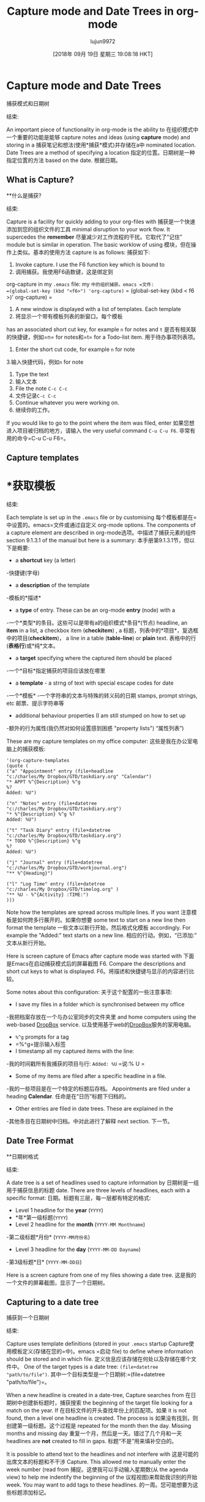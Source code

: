 #+TITLE: Capture mode and Date Trees in org-mode
#+URL: http://members.optusnet.com.au/~charles57/GTD/datetree.html
#+AUTHOR: lujun9972
#+TAGS: raw
#+DATE: [2018年 09月 19日 星期三 19:08:18 HKT]
#+LANGUAGE:  zh-CN
#+OPTIONS:  H:6 num:nil toc:t n:nil ::t |:t ^:nil -:nil f:t *:t <:nil
* Capture mode and Date Trees
捕获模式和日期树
:PROPERTIES:
属性:
:CUSTOM_ID: sec-1
:CUSTOM_ID sec-1
:END:
结束:

An important piece of functionality in org-mode is the ability to
在组织模式中一个重要的功能是能够
capture notes and ideas (using *capture* mode) and storing in a
捕获笔记和想法(使用*捕获*模式)并存储在a中
nominated location. Date Trees are a method of specifying a location
指定的位置。日期树是一种指定位置的方法
based on the date.
根据日期。

** What is Capture?
**什么是捕获?
:PROPERTIES:
属性:
:CUSTOM_ID: sec-1_1
:CUSTOM_ID sec-1_1
:END:
结束:

Capture is a facility for quickly adding to your org-files with
捕获是一个快速添加到您的组织文件的工具
minimal disruption to your work flow. It supercedes the *remember*
尽量减少对工作流程的干扰。它取代了“记住”
module but is similar in operation. The basic worklow of using
模块，但在操作上类似。基本的使用方法
capture is as follows:
捕获如下:

1. Invoke capture. I use the F6 function key which is bound to
1. 调用捕获。我使用F6函数键，这是绑定到
org-capture in my =.emacs= file:
my =中的组织捕获。emacs =文件:
=(global-set-key (kbd "<f6>") 'org-capture)=
= (global-set-key (kbd < f6 >)' org-capture) =
2. A new window is displayed with a list of templates. Each template
2. 将显示一个带有模板列表的新窗口。每个模板
has an associated short cut key, for example =n= for notes and =t=
是否有相关联的快捷键，例如=n= for notes和=t=
for a Todo-list item.
用于待办事项列表项。
3. Enter the short cut code, for example =n= for note
3.输入快捷代码，例如=n= for note
4. Type the text
4. 输入文本
5. File the note =C-c C-c=
5. 文件记录=C-c C-c=
6. Continue whatever you were working on.
6. 继续你的工作。

If you would like to go to the point where the item was filed, enter
如果您想进入项目被归档的地方，请输入
the very useful command =C-u C-u F6=.
非常有用的命令=C-u C-u F6=。

** Capture templates
* *获取模板
:PROPERTIES:
属性:
:CUSTOM_ID: sec-1_2
:CUSTOM_ID sec-1_2
:END:
结束:

Each template is set up in the =.emacs= file or by customising
每个模板都是在=中设置的。emacs=文件或通过自定义
org-mode options. The components of a capture element are described in
org-mode选项。中描述了捕获元素的组件
section 9.1.3.1 of the manual but here is a summary:
本手册第9.1.3.1节，但以下是概要:

- a *shortcut* key (a letter)
-快捷键(字母)
- a *description* of the template
-模板的*描述*
- a *type* of entry. These can be an org-mode *entry* (node) with a
-一个*类型*的条目。这些可以是带有a的组织模式*条目*(节点)
headline, an *item* in a list, a checkbox item (*checkitem*) , a
标题，列表中的*项目*，复选框中的项目(*checkitem*)， a
line in a table (*table-line*) or *plain* text.
表格中的行(*表格行*)或*纯*文本。
- a *target* specifying where the captured item should be placed
-一个*目标*指定捕获的项目应该放在哪里
- a *template* - a strng of text with special escape codes for date
-一个*模板* -一个字符串的文本与特殊的转义码的日期
stamps, prompt strings, etc
邮票、提示字符串等
- additional behaviour properties (I am still stumped on how to set up
-额外的行为属性(我仍然对如何设置感到困惑
"property lists")
“属性列表”)

These are my capture templates on my office computer:
这些是我在办公室电脑上的捕获模板:

#+BEGIN_EXAMPLE
'(org-capture-templates
(quote (
("a" "Appointment" entry (file+headline
"c:/charles/My Dropbox/GTD/taskdiary.org" "Calendar")
"* APPT %^{Description} %^g
%?
Added: %U")
#+END_EXAMPLE

#+BEGIN_EXAMPLE
("n" "Notes" entry (file+datetree
"c:/charles/My Dropbox/GTD/taskdiary.org")
"* %^{Description} %^g %?
Added: %U")
#+END_EXAMPLE

#+BEGIN_EXAMPLE
("t" "Task Diary" entry (file+datetree
"c:/charles/My Dropbox/GTD/taskdiary.org")
"* TODO %^{Description} %^g
%?
Added: %U")
#+END_EXAMPLE

#+BEGIN_EXAMPLE
("j" "Journal" entry (file+datetree
"c:/charles/My Dropbox/GTD/workjournal.org")
"** %^{Heading}")
#+END_EXAMPLE

#+BEGIN_EXAMPLE
("l" "Log Time" entry (file+datetree
"c:/charles/My Dropbox/GTD/timelog.org" )
"** %U - %^{Activity} :TIME:")
)))
#+END_EXAMPLE

Note how the templates are spread across multiple lines. If you want
注意模板是如何跨多行展开的。如果你想要
some text to start on a new line then format the template
一些文本以新行开始，然后格式化模板
accordingly. For example the "Added:" text starts on a new line.
相应的行动。例如，“已添加:”文本从新行开始。

Here is screen capture of Emacs after capture mode was started with
下面是Emacs在启动捕获模式后的屏幕截图
F6. Compare the descriptions and short cut keys to what is displayed.
F6。将描述和快捷键与显示的内容进行比较。

[[file:capture1.png]]
[[文件:capture1.png]]

Some notes about this configuration:
关于这个配置的一些注意事项:

- I save my files in a folder which is synchronised between my office
-我把档案存放在一个与办公室同步的文件夹里
and home computers using the web-based [[https://www.dropbox.com][DropBox]] service.
以及使用基于web的[[https://www.dropbox.com][DropBox]]服务的家用电脑。
- =%^g= prompts for a tag
- =%^g=提示输入标签
- I timestamp all my captured items with the line:
-我的时间戳所有我捕获的项目与行:
=Added: %U=
=说:% U =
- Some of my items are filed after a specific headline in a file.
-我的一些项目是在一个特定的标题后存档。
Appointments are filed under a heading *Calendar*.
任命是在“日历”标题下归档的。
- Other entries are filed in date trees. These are explained in the
-其他条目在日期树中归档。中对此进行了解释
next section.
下一节。

** Date Tree Format
**日期树格式
:PROPERTIES:
属性:
:CUSTOM_ID: sec-1_3
:CUSTOM_ID sec-1_3
:END:
结束:

A date tree is a set of headlines used to capture information by
日期树是一组用于捕获信息的标题
date. There are three levels of headlines, each with a specific format:
日期。标题有三层，每一层都有特定的格式:

- Level 1 headline for the *year* (=YYYY=)
- *年*第一级标题(=YYYY=)
- Level 2 headline for the *month* (=YYYY-MM Monthname=)
-第二级标题*月份* (=YYYY-MM月份名=)
- Level 3 headline for the *day* (=YYYY-MM-DD Dayname=)
-第3级标题*日* (=YYYY-MM-DD日=)

Here is a screen capture from one of my files showing a date tree.
这是我的一个文件的屏幕截图，显示了一个日期树。

[[file:datetree1.png]]
[[文件:datetree1.png]]

** Capturing to a date tree
捕获到一个日期树
:PROPERTIES:
属性:
:CUSTOM_ID: sec-1_4
:CUSTOM_ID sec-1_4
:END:
结束:

Capture uses template definitions (stored in your =.emacs= startup
Capture使用模板定义(存储在您的=中)。emacs =启动
file) to define where information should be stored and in which file.
定义信息应该存储在何处以及存储在哪个文件中。
One of the target types is a date tree: =(file+datetree "path/to/file")=.
其中一个目标类型是一个日期树:=(file+datetree "path/to/file")=。

When a new headline is created in a date-tree, Capture searches from
在日期树中创建新标题时，捕获搜索
the beginning of the target file looking for a match on the year. If
在目标文件的开头查找年份上的匹配项。如果
it is not found, then a level one headline is created. The process is
如果没有找到，则创建第一级标题。这个过程是
repeated for the month then the day. Missing months and missing day
重复一个月，然后是一天。错过了几个月和一天
headlines are *not* created to fill in gaps.
标题“不是”用来填补空白的。

It is possible to attend text to the headlines and not interfere with
这是可能的出席文本的标题和不干涉
Capture. This allowed me to manually enter the week number (read from
捕捉。这使我可以手动输入星期数(从
the agenda view) to help me indentify the beginning of the
议程视图)来帮助我识别的开始
week. You may want to add tags to these headlines.
的一周。您可能想要为这些标题添加标记。

** Practical uses of Capture and Date Trees
捕获树和枣树的实际用途
:PROPERTIES:
属性:
:CUSTOM_ID: sec-1_5
:CUSTOM_ID sec-1_5
:END:
结束:

I am used to writing notes in a hardcover notebook. This is my journal
我习惯在精装笔记本上记笔记。这是我的日记
where I rule a line at the beginning of each day, write the date and
我在每天的开始划上一条线，写下日期和
day then add notes during the day. Date trees and capture allow me to
然后在白天添加笔记。请允许我给树画上日期和图案
replicate this functionality.
复制这个功能。

I am also used to using a diary for identifying appointments and
我也习惯用日记来记录约会和约会
deadlines. The agenda view gives me this functionality with the need
最后期限。日程视图为我提供了所需的功能
to move brances (headings) in my org-mode files.
在我的组织模式文件中移动标题。

Date trees give the functionality of writing entries into a "diary" on
日期树提供了将条目写入“日记”的功能
a dated page. I use a file named =taskdiary.org= to capture my notes
一个过时的页面。我使用一个名为=taskdiary.org=的文件来记录我的笔记
and "To Do" list items as branches on the tree.
“To Do”将项目作为树的分支列出。

The *Notes* template prompts for a headline text then positions the cursor
模板提示输入标题文本，然后定位光标
under the headline to type or paste text.
在标题下键入或粘贴文本。

The *Task* templates prompts for a headline text as well as a category
任务模板提示输入标题文本和类别
tag. The TODO keyword is included in part of the template.
标签。TODO关键字包含在模板的一部分中。

In both templates I add the date and time created as this provides
在这两个模板中，我添加了创建的日期和时间
useful tracking information, especially when items are refiled.
有用的跟踪信息，特别是项目重新归档时。

I could have captured notes in one file and To Do items in another
我可以在一个文件中捕获笔记，在另一个文件中做项目
file, but I wanted notes and tasks to coexist "on the same
但我希望notes和任务“在同一平台上”共存
page". Sometimes I will convert a note into a TODO item and it is
页”。有时我会把一张便条转换成待办事项，确实如此
easier to do this when the item is stored in the same file.
当项目存储在相同的文件中时，更容易做到这一点。

The *Journal* template is used to record information for long term
*Journal*模板用于长期记录信息
storage such as diary entries, details of books I have read and things
存储如日记，我读过的书的细节和东西
I have done. Once an item is in the Journal file I don't move it. I
我所做的。一旦一个项目在日志文件中，我不移动它。我
only use the Journal file on my home computer.
只使用我家里电脑上的日志文件。

The *Log Time* entry is something I started this week to track
日志时间是我这周开始跟踪的东西
what I do all day at work. Every time I start a new task or have a
我整天工作的内容。每次我开始一个新任务或有一个
break I log a a brief description. Here is a view of my day so far:
打破我日志一个简短的描述。以下是迄今为止我一天的工作安排:

[[file:timelog.png]]
[[文件:timelog.png]]

The *Receipts* is used for recording payment details resulting from
收据是用来记录付款细节的
Internet banking and online commerce sites. I found it is more
网上银行和网上商业网站。我发现更多
suitable to keep financial information separate from other journal entries.
适用于将财务信息与其他日记账项目分开。

This template is only set up on my home computer as I only work on
这个模板只在我家里的电脑上设置，因为我只在上面工作
personal finance at home.
在家理财。

*** My productivity system
我的工作效率系统
:PROPERTIES:
属性:
:CUSTOM_ID: sec-1_5_1
:CUSTOM_ID sec-1_5_1
:END:
结束:

Here is a screen capture showing part of the Task Diary
下面是显示部分任务日志的屏幕截图

[[file:datetree3.png]]
[[文件:datetree3.png]]

On Wednesday (2010-10-06) you can see one To Do item with context of
周三(2010-10-06)你可以看到一个做项目的上下文
COMPUTER and two note items. On Tuesday (2010-10-19) there are two To
电脑和两个笔记项目。周二(2010-10-19)有两场比赛
Do items and 3 completed (DONE) tasks.
完成项目和3个已完成的任务。

This date-tree is the basis of my task management system.
此日期树是我的任务管理系统的基础。

Items are added as follows:-
增加的项目如下:-

- *Todo* items are added with the *t* capture template. A tag is added to
- *Todo*项与*t* capture模板一起添加。一个标签被添加到
give context and a scheduled or deadline date can be added with the
方法添加上下文和预定的或截止日期
appropriate command (=C-c s= and =C-c d= respectively)
适当的命令(=C-c s=和=C-c d=分别)
- *Notes* are added with the *n* capture template.
*注释*是与*n*捕获模板一起添加的。

When I need to decide what to do next, I use the following methods:
当我需要决定下一步做什么时，我使用以下方法:

- *Agenda view* - identify items marked with Scheduled or
- *议程视图* -标识标有日程安排或的项目
Deadline dates
截止日期
- *Tag* view - show tems marked with a tag (my GTD contexts,
- *Tag* view -显示标记了标签的tems(我的GTD上下文，
eg HOME, OFFICE, FINANCE, READING, DVD)
家庭、办公室、金融、阅读、DVD)
- *Reviewing this weeks nodes* - Each day I quickly scan the
- *回顾这周的节点* -每天我快速扫描
items added since the beginning of the week.
从本周开始添加的项目。

Read [[file:index.html][more articles]] about org-mode and productivity
读[[文件:索引。关于组织模式和生产力的更多文章
